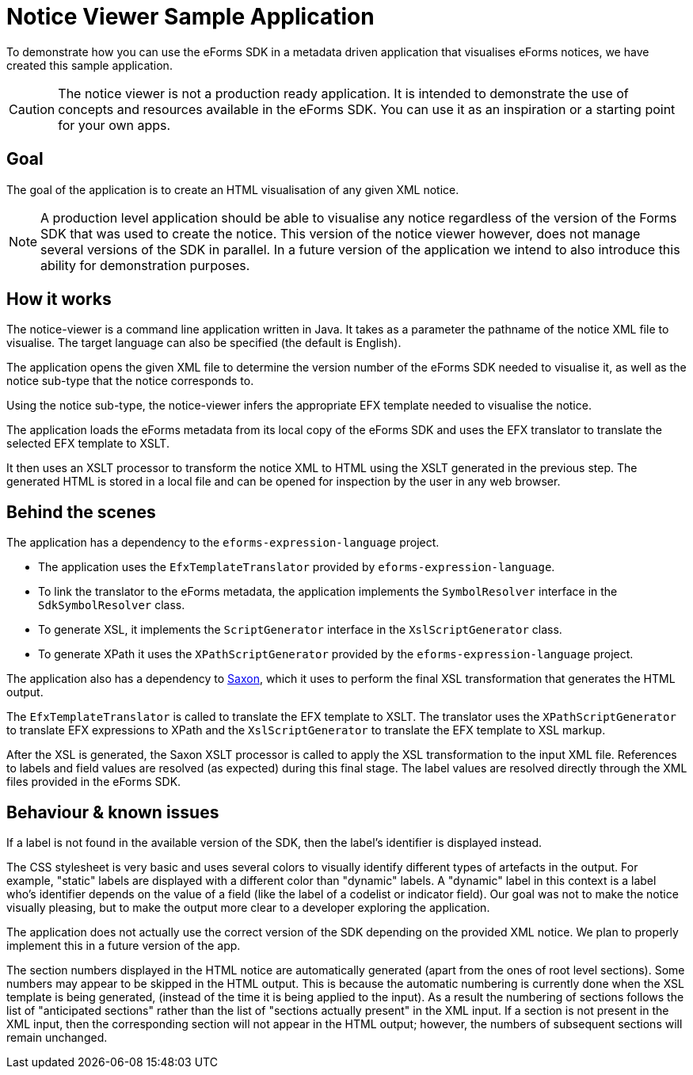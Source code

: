 = Notice Viewer Sample Application

To demonstrate how you can use the eForms SDK in a metadata driven application that visualises eForms notices, we have created this sample application. 

CAUTION: The notice viewer is not a production ready application. It is intended to demonstrate the use of concepts and resources available in the eForms SDK. You can use it as an inspiration or a starting point for your own apps.

== Goal

The goal of the application is to create an HTML visualisation of any given XML notice. 

NOTE: A production level application should be able to visualise any notice regardless of the version of the Forms SDK that was used to create the notice. This version of the notice viewer however, does not manage several versions of the SDK in parallel. In a future version of the application we intend to also introduce this ability for demonstration purposes.

== How it works

The notice-viewer is a command line application written in Java. It takes as a parameter the pathname of the notice XML file to visualise. The target language can also be specified (the default is English).  

The application opens the given XML file to determine the version number of the eForms SDK needed to visualise it, as well as the notice sub-type that the notice corresponds to.

Using the notice sub-type, the notice-viewer infers the appropriate EFX template needed to visualise the notice. 

The application loads the eForms metadata from its local copy of the eForms SDK and uses the EFX translator to translate the selected EFX template to XSLT.

It then uses an XSLT processor to transform the notice XML to HTML using the XSLT generated in the previous step. The generated HTML is stored in a local file and can be opened for inspection by the user in any web browser.

== Behind the scenes

The application has a dependency to the `eforms-expression-language` project.

* The application uses the `EfxTemplateTranslator` provided by `eforms-expression-language`.
* To link the translator to the eForms metadata, the application implements the `SymbolResolver` interface in the `SdkSymbolResolver` class.
* To generate XSL, it implements the `ScriptGenerator` interface in the `XslScriptGenerator` class.
* To generate XPath it uses the `XPathScriptGenerator` provided by the `eforms-expression-language` project.

The application also has a dependency to https://mvnrepository.com/artifact/net.sf.saxon/Saxon-HE/11.3[Saxon], which it uses to perform the final XSL transformation that generates the HTML output.

The `EfxTemplateTranslator` is called to translate the EFX template to XSLT. The translator uses the `XPathScriptGenerator` to translate EFX expressions to XPath and the `XslScriptGenerator` to translate the EFX template to XSL markup.

After the XSL is generated, the Saxon XSLT processor is called to apply the XSL transformation to the input XML file. References to labels and field values are resolved (as expected) during this final stage. The label values are resolved directly through the XML files provided in the eForms SDK. 

== Behaviour & known issues
If a label is not found in the available version of the SDK, then the label's identifier is displayed instead.

The CSS stylesheet is very basic and uses several colors to visually identify different types of artefacts in the output. For example, "static" labels are displayed with a different color than "dynamic" labels. A "dynamic" label in this context is a label who's identifier depends on the value of a field (like the label of a codelist or indicator field). Our goal was not to make the notice visually pleasing, but to make the output more clear to a developer exploring the application.

The application does not actually use the correct version of the SDK depending on the provided XML notice. We plan to properly implement this in a future version of the app.

The section numbers displayed in the HTML notice are automatically generated (apart from the ones of root level sections). Some numbers may appear to be skipped in the HTML output. This is because the automatic numbering is currently done when the XSL template is being generated, (instead of the time it is being applied to the input). As a result the numbering of sections follows the list of "anticipated sections" rather than the list of "sections actually present" in the XML input. If a section is not present in the XML input, then the corresponding section will not appear in the HTML output; however, the numbers of subsequent sections will remain unchanged.

